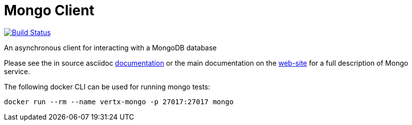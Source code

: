 = Mongo Client

image:https://vertx.ci.cloudbees.com/buildStatus/icon?job=vert.x3-mongo-client["Build Status",link="https://vertx.ci.cloudbees.com/view/vert.x-3/job/vert.x3-mongo-client/"]

An asynchronous client for interacting with a MongoDB database

Please see the in source asciidoc link:vertx-mongo-client/src/main/asciidoc/index.adoc[documentation] or the main documentation on the http://vertx.io/docs/#data_access[web-site] for a full description
of Mongo service.

The following docker CLI can be used for running mongo tests:

```
docker run --rm --name vertx-mongo -p 27017:27017 mongo
```

